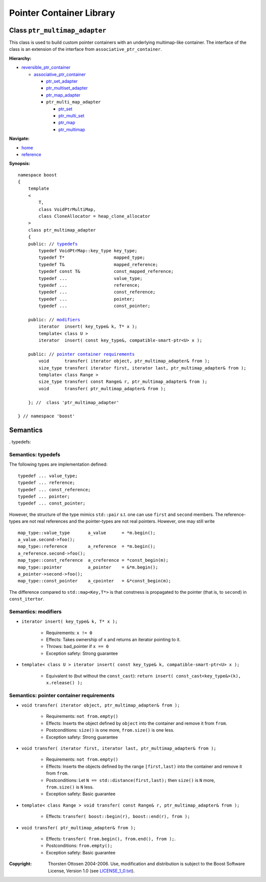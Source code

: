 ++++++++++++++++++++++++++++++++++
 |Boost| Pointer Container Library
++++++++++++++++++++++++++++++++++
 
.. |Boost| image:: boost.png

Class ``ptr_multimap_adapter``
------------------------------

This class is used to build custom pointer containers with
an underlying multimap-like container. The interface of the class is an extension
of the interface from ``associative_ptr_container``.

**Hierarchy:**

- `reversible_ptr_container <reversible_ptr_container.html>`_

  - `associative_ptr_container <associative_ptr_container.html>`_
  
    - `ptr_set_adapter <ptr_set_adapter.html>`_
    - `ptr_multiset_adapter <ptr_multiset_adapter.html>`_
    - `ptr_map_adapter <ptr_map_adapter.html>`_
    - ``ptr_multi_map_adapter``

      - `ptr_set <ptr_set.html>`_
      - `ptr_multi_set <ptr_multiset.html>`_ 
      - `ptr_map <ptr_map.html>`_
      - `ptr_multimap <ptr_multimap.html>`_

**Navigate:**

- `home <ptr_container.html>`_
- `reference <reference.html>`_

**Synopsis:**

.. parsed-literal::

                     
        namespace boost
        {
            template
            < 
                T,
                class VoidPtrMultiMap,
                class CloneAllocator = heap_clone_allocator 
            >
            class ptr_multimap_adapter 
            {
    	    public: // `typedefs`_
		typedef VoidPtrMap::key_type key_type;
		typedef T*                   mapped_type;
		typedef T&                   mapped_reference;
		typedef const T&             const_mapped_reference;
		typedef ...                  value_type;
		typedef ...                  reference;
		typedef ...                  const_reference;
		typedef ...                  pointer;
		typedef ...                  const_pointer;  
                
            public: // `modifiers`_         
                iterator  insert( key_type& k, T* x ); 
		template< class U >
		iterator  insert( const key_type&, compatible-smart-ptr<U> x );                        

            public: // `pointer container requirements`_
                void      transfer( iterator object, ptr_multimap_adapter& from );
                size_type transfer( iterator first, iterator last, ptr_multimap_adapter& from );
                template< class Range >
                size_type transfer( const Range& r, ptr_multimap_adapter& from );
                void      transfer( ptr_multimap_adapter& from );

            }; //  class 'ptr_multimap_adapter'
        
        } // namespace 'boost'  

            
Semantics
---------

. _`typedefs`:

Semantics: typedefs
^^^^^^^^^^^^^^^^^^^

The following types are implementation defined::

	typedef ... value_type;
	typedef ... reference;
	typedef ... const_reference;
	typedef ... pointer;
	typedef ... const_pointer;  
        
However, the structure of the type mimics ``std::pair`` s.t. one
can use ``first`` and ``second`` members. The reference-types
are not real references and the pointer-types are not real pointers.
However, one may still write ::

    map_type::value_type       a_value      = *m.begin();
    a_value.second->foo();
    map_type::reference        a_reference  = *m.begin();
    a_reference.second->foo();
    map_type::const_reference  a_creference = *const_begin(m);
    map_type::pointer          a_pointer    = &*m.begin();
    a_pointer->second->foo();
    map_type::const_pointer    a_cpointer   = &*const_begin(m);

The difference compared to ``std::map<Key,T*>`` is that constness
is propagated to the pointer (that is, to ``second``) in ``const_itertor``. 	

.. _`modifiers`:

Semantics: modifiers
^^^^^^^^^^^^^^^^^^^^

- ``iterator insert( key_type& k, T* x );``

    - Requirements: ``x != 0``

    - Effects: Takes ownership of ``x`` and returns an iterator pointing to it.

    - Throws: bad_pointer if ``x == 0``

    - Exception safety: Strong guarantee

- ``template< class U > iterator insert( const key_type& k, compatible-smart-ptr<U> x );``                         

   - Equivalent to (but without the ``const_cast``): ``return insert( const_cast<key_type&>(k), x.release() );``

.. 
        - ``iterator insert( key_type& k, const_reference x );``
    
        - Effects: ``return insert( allocate_clone( x ) );``
    
        - Exception safety: Strong guarantee


.. _`lookup`: 

..
        Semantics: lookup
        ^^^^^^^^^^^^^^^^^
        
        - ``reference        operator[]( const Key& key );``
        - ``const_reference  operator[]( const Key& key ) const;``
        
            - Requirements: the key exists
        
            - Effects: returns the object with key ``key``
        
            - Throws: ``bad_ptr_container_operation`` if the key does not exist                                 

.. _`pointer container requirements`:
        
Semantics: pointer container requirements
^^^^^^^^^^^^^^^^^^^^^^^^^^^^^^^^^^^^^^^^^

- ``void transfer( iterator object, ptr_multimap_adapter& from );``

   - Requirements: ``not from.empty()``

   - Effects: Inserts the object defined by ``object`` into the container and remove it from ``from``. 

   - Postconditions: ``size()`` is one more, ``from.size()`` is one less.

   - Exception safety: Strong guarantee

- ``void transfer( iterator first, iterator last, ptr_multimap_adapter& from );``

   - Requirements: ``not from.empty()``

   - Effects: Inserts the objects defined by the range ``[first,last)`` into the container and remove it from ``from``.

   - Postconditions: Let ``N == std::distance(first,last);`` then ``size()`` is ``N`` more, ``from.size()`` is ``N`` less.
              
   - Exception safety: Basic guarantee

- ``template< class Range > void transfer( const Range& r, ptr_multimap_adapter& from );``

    - Effects: ``transfer( boost::begin(r), boost::end(r), from );``

- ``void transfer( ptr_multimap_adapter& from );``

   - Effects: ``transfer( from.begin(), from.end(), from );``.

   - Postconditions: ``from.empty();``

   - Exception safety: Basic guarantee
 
.. raw:: html 

        <hr/>

:Copyright:     Thorsten Ottosen 2004-2006. Use, modification and distribution is subject to the Boost Software License, Version 1.0 (see LICENSE_1_0.txt__).

__ http://www.boost.org/LICENSE_1_0.txt


